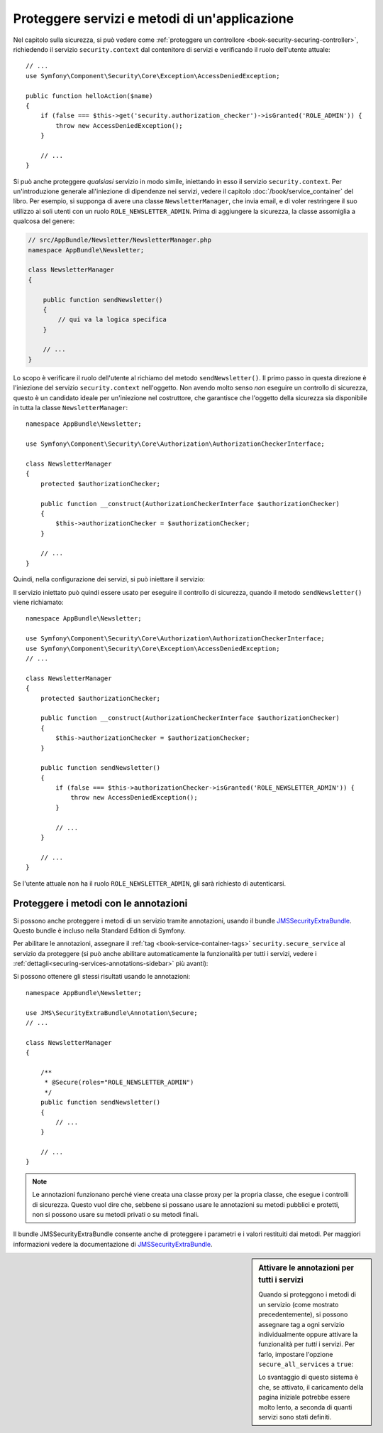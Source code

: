 .. index::
   single: Sicurezza; Proteggere un servizio
   single: Sicurezza; Proteggere un metodo

Proteggere servizi e metodi di un'applicazione
==============================================

Nel capitolo sulla sicurezza, si può vedere come :ref:`proteggere un controllore <book-security-securing-controller>`,
richiedendo il servizio ``security.context`` dal contenitore di servizi
e verificando il ruolo dell'utente attuale::

    // ...
    use Symfony\Component\Security\Core\Exception\AccessDeniedException;

    public function helloAction($name)
    {
        if (false === $this->get('security.authorization_checker')->isGranted('ROLE_ADMIN')) {
            throw new AccessDeniedException();
        }

        // ...
    }

.. versionadded:: 2.6
    Il servizio ``security.authorization_checker`` è stato introdotto in Symfony 2.6. Prima
    di Symfony 2.6, si doveva usare il metodo ``isGranted()`` del servizio ``security.context``.

Si può anche proteggere *qualsiasi* servizio in modo simile, iniettando in esso
il servizio ``security.context``. Per un'introduzione generale all'iniezione di dipendenze
nei servizi, vedere il capitolo :doc:`/book/service_container` del libro. Per esempio,
si supponga di avere una classe ``NewsletterManager``, che invia email, e di voler
restringere il suo utilizzo ai soli utenti con un ruolo ``ROLE_NEWSLETTER_ADMIN``.
Prima di aggiungere la sicurezza, la classe assomiglia a qualcosa del genere:

.. code-block:: php

    // src/AppBundle/Newsletter/NewsletterManager.php
    namespace AppBundle\Newsletter;

    class NewsletterManager
    {

        public function sendNewsletter()
        {
            // qui va la logica specifica
        }

        // ...
    }

Lo scopo è verificare il ruolo dell'utente al richiamo del metodo ``sendNewsletter()``.
Il primo passo in questa direzione è l'iniezione del servizio ``security.context``
nell'oggetto. Non avendo molto senso *non* eseguire un controllo di sicurezza, questo è
un candidato ideale per un'iniezione nel costruttore, che garantisce che l'oggetto
della sicurezza sia disponibile in tutta la classe
``NewsletterManager``::

    namespace AppBundle\Newsletter;

    use Symfony\Component\Security\Core\Authorization\AuthorizationCheckerInterface;

    class NewsletterManager
    {
        protected $authorizationChecker;

        public function __construct(AuthorizationCheckerInterface $authorizationChecker)
        {
            $this->authorizationChecker = $authorizationChecker;
        }

        // ...
    }

Quindi, nella configurazione dei servizi, si può iniettare il servizio:

.. configuration-block::

    .. code-block:: yaml

        # app/config/services.yml
        services:
            newsletter_manager:
                class:     "AppBundle\Newsletter\NewsletterManager"
                arguments: ["@security.authorization_checker"]

    .. code-block:: xml

        <!-- app/config/services.xml -->
        <services>
            <service id="newsletter_manager" class="AppBundle\Newsletter\NewsletterManager">
                <argument type="service" id="security.authorization_checker"/>
            </service>
        </services>

    .. code-block:: php

        // app/config/services.php
        use Symfony\Component\DependencyInjection\Definition;
        use Symfony\Component\DependencyInjection\Reference;

        $container->setDefinition('newsletter_manager', new Definition(
            'AppBundle\Newsletter\NewsletterManager',
            array(new Reference('security.authorization_checker'))
        ));

Il servizio iniettato può quindi essere usato per eseguire il controllo di sicurezza,
quando il metodo ``sendNewsletter()`` viene richiamato::

    namespace AppBundle\Newsletter;

    use Symfony\Component\Security\Core\Authorization\AuthorizationCheckerInterface;
    use Symfony\Component\Security\Core\Exception\AccessDeniedException;
    // ...

    class NewsletterManager
    {
        protected $authorizationChecker;

        public function __construct(AuthorizationCheckerInterface $authorizationChecker)
        {
            $this->authorizationChecker = $authorizationChecker;
        }

        public function sendNewsletter()
        {
            if (false === $this->authorizationChecker->isGranted('ROLE_NEWSLETTER_ADMIN')) {
                throw new AccessDeniedException();
            }

            // ...
        }

        // ...
    }

Se l'utente attuale non ha il ruolo ``ROLE_NEWSLETTER_ADMIN``, gli sarà richiesto
di autenticarsi.

Proteggere i metodi con le annotazioni
--------------------------------------

Si possono anche proteggere i metodi di un servizio tramite annotazioni, usando
il bundle `JMSSecurityExtraBundle`_. Questo bundle è incluso nella
Standard Edition di Symfony.

Per abilitare le annotazioni, assegnare il :ref:`tag <book-service-container-tags>`
``security.secure_service`` al servizio da proteggere
(si può anche abilitare automaticamente la funzionalità per tutti i servizi, vedere i
:ref:`dettagli<securing-services-annotations-sidebar>` più avanti):

.. configuration-block::

    .. code-block:: yaml

        # app/services.yml

        # ...
        services:
            newsletter_manager:
                # ...
                tags:
                    -  { name: security.secure_service }

    .. code-block:: xml

        <!-- app/services.xml -->
        <!-- ... -->

        <services>
            <service id="newsletter_manager" class="AppBundle\Newsletter\NewsletterManager">
                <!-- ... -->
                <tag name="security.secure_service" />
            </service>
        </services>

    .. code-block:: php

        // app/services.php
        use Symfony\Component\DependencyInjection\Definition;
        use Symfony\Component\DependencyInjection\Reference;

        $definition = new Definition(
            'AppBundle\Newsletter\NewsletterManager',
            // ...
        ));
        $definition->addTag('security.secure_service');
        $container->setDefinition('newsletter_manager', $definition);

Si possono ottenere gli stessi risultati usando le annotazioni::

    namespace AppBundle\Newsletter;

    use JMS\SecurityExtraBundle\Annotation\Secure;
    // ...

    class NewsletterManager
    {

        /**
         * @Secure(roles="ROLE_NEWSLETTER_ADMIN")
         */
        public function sendNewsletter()
        {
            // ...
        }

        // ...
    }

.. note::

    Le annotazioni funzionano perché viene creata una classe proxy per la propria classe,
    che esegue i controlli di sicurezza. Questo vuol dire che, sebbene si possano usare
    le annotazioni su metodi pubblici e protetti, non si possono usare su metodi
    privati o su metodi finali.

Il bundle JMSSecurityExtraBundle consente anche di proteggere i parametri e
i valori restituiti dai metodi. Per maggiori informazioni vedere la documentazione di
`JMSSecurityExtraBundle`_.

.. _securing-services-annotations-sidebar:

.. sidebar:: Attivare le annotazioni per tutti i servizi

    Quando si proteggono i metodi di un servizio (come mostrato precedentemente),
    si possono assegnare tag a ogni servizio individualmente oppure attivare la funzionalità per
    *tutti* i servizi. Per farlo, impostare l'opzione ``secure_all_services`` a
    ``true``:

    .. configuration-block::

        .. code-block:: yaml

            # app/config/config.yml
            jms_security_extra:
                # ...
                secure_all_services: true

        .. code-block:: xml

            <!-- app/config/config.xml -->
            <?xml version="1.0" ?>
            <container xmlns="http://symfony.com/schema/dic/services"
                xmlns:xsi="http://www.w3.org/2001/XMLSchema-instance"
                xmlns:jms-security-extra="http://example.org/schema/dic/jms_security_extra"
                xsi:schemaLocation="http://www.example.com/symfony/schema/ http://www.example.com/symfony/schema/hello-1.0.xsd">

                <!-- ... -->
                <jms-security-extra:config secure-controllers="true" secure-all-services="true" />

            </srv:container>

        .. code-block:: php

            // app/config/config.php
            $container->loadFromExtension('jms_security_extra', array(
                // ...
                'secure_all_services' => true,
            ));

    Lo svantaggio di questo sistema è che, se attivato, il caricamento della pagina
    iniziale potrebbe essere molto lento, a seconda di quanti servizi sono stati definiti.

.. _`JMSSecurityExtraBundle`: https://github.com/schmittjoh/JMSSecurityExtraBundle
